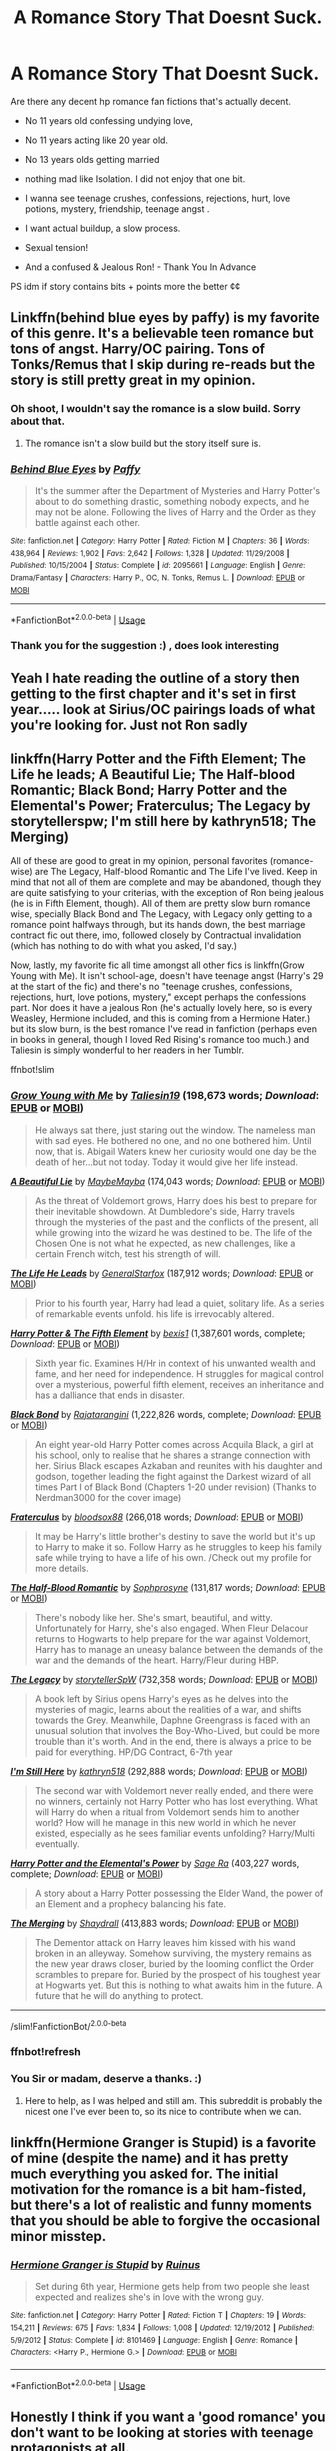 #+TITLE: A Romance Story That Doesnt Suck.

* A Romance Story That Doesnt Suck.
:PROPERTIES:
:Author: masitech
:Score: 10
:DateUnix: 1539461324.0
:DateShort: 2018-Oct-13
:FlairText: Request
:END:
Are there any decent hp romance fan fictions that's actually decent.

- No 11 years old confessing undying love,

- No 11 years acting like 20 year old.

- No 13 years olds getting married

- nothing mad like Isolation. I did not enjoy that one bit.

+ I wanna see teenage crushes, confessions, rejections, hurt, love potions, mystery, friendship, teenage angst .

+ I want actual buildup, a slow process.

+ Sexual tension!

+ And a confused & Jealous Ron! - Thank You In Advance

PS idm if story contains bits + points more the better ¢¢


** Linkffn(behind blue eyes by paffy) is my favorite of this genre. It's a believable teen romance but tons of angst. Harry/OC pairing. Tons of Tonks/Remus that I skip during re-reads but the story is still pretty great in my opinion.
:PROPERTIES:
:Author: Whapples
:Score: 4
:DateUnix: 1539465547.0
:DateShort: 2018-Oct-14
:END:

*** Oh shoot, I wouldn't say the romance is a slow build. Sorry about that.
:PROPERTIES:
:Author: Whapples
:Score: 2
:DateUnix: 1539465603.0
:DateShort: 2018-Oct-14
:END:

**** The romance isn't a slow build but the story itself sure is.
:PROPERTIES:
:Author: Microuwave
:Score: 2
:DateUnix: 1539503156.0
:DateShort: 2018-Oct-14
:END:


*** [[https://www.fanfiction.net/s/2095661/1/][*/Behind Blue Eyes/*]] by [[https://www.fanfiction.net/u/260132/Paffy][/Paffy/]]

#+begin_quote
  It's the summer after the Department of Mysteries and Harry Potter's about to do something drastic, something nobody expects, and he may not be alone. Following the lives of Harry and the Order as they battle against each other.
#+end_quote

^{/Site/:} ^{fanfiction.net} ^{*|*} ^{/Category/:} ^{Harry} ^{Potter} ^{*|*} ^{/Rated/:} ^{Fiction} ^{M} ^{*|*} ^{/Chapters/:} ^{36} ^{*|*} ^{/Words/:} ^{438,964} ^{*|*} ^{/Reviews/:} ^{1,902} ^{*|*} ^{/Favs/:} ^{2,642} ^{*|*} ^{/Follows/:} ^{1,328} ^{*|*} ^{/Updated/:} ^{11/29/2008} ^{*|*} ^{/Published/:} ^{10/15/2004} ^{*|*} ^{/Status/:} ^{Complete} ^{*|*} ^{/id/:} ^{2095661} ^{*|*} ^{/Language/:} ^{English} ^{*|*} ^{/Genre/:} ^{Drama/Fantasy} ^{*|*} ^{/Characters/:} ^{Harry} ^{P.,} ^{OC,} ^{N.} ^{Tonks,} ^{Remus} ^{L.} ^{*|*} ^{/Download/:} ^{[[http://www.ff2ebook.com/old/ffn-bot/index.php?id=2095661&source=ff&filetype=epub][EPUB]]} ^{or} ^{[[http://www.ff2ebook.com/old/ffn-bot/index.php?id=2095661&source=ff&filetype=mobi][MOBI]]}

--------------

*FanfictionBot*^{2.0.0-beta} | [[https://github.com/tusing/reddit-ffn-bot/wiki/Usage][Usage]]
:PROPERTIES:
:Author: FanfictionBot
:Score: 2
:DateUnix: 1539465614.0
:DateShort: 2018-Oct-14
:END:


*** Thank you for the suggestion :) , does look interesting
:PROPERTIES:
:Author: masitech
:Score: 2
:DateUnix: 1539465848.0
:DateShort: 2018-Oct-14
:END:


** Yeah I hate reading the outline of a story then getting to the first chapter and it's set in first year..... look at Sirius/OC pairings loads of what you're looking for. Just not Ron sadly
:PROPERTIES:
:Author: lolap2013
:Score: 4
:DateUnix: 1539467917.0
:DateShort: 2018-Oct-14
:END:


** linkffn(Harry Potter and the Fifth Element; The Life he leads; A Beautiful Lie; The Half-blood Romantic; Black Bond; Harry Potter and the Elemental's Power; Fraterculus; The Legacy by storytellerspw; I'm still here by kathryn518; The Merging)

All of these are good to great in my opinion, personal favorites (romance-wise) are The Legacy, Half-blood Romantic and The Life I've lived. Keep in mind that not all of them are complete and may be abandoned, though they are quite satisfying to your criterias, with the exception of Ron being jealous (he is in Fifth Element, though). All of them are pretty slow burn romance wise, specially Black Bond and The Legacy, with Legacy only getting to a romance point halfways through, but its hands down, the best marriage contract fic out there, imo, followed closely by Contractual invalidation (which has nothing to do with what you asked, I'd say.)

Now, lastly, my favorite fic all time amongst all other fics is linkffn(Grow Young with Me). It isn't school-age, doesn't have teenage angst (Harry's 29 at the start of the fic) and there's no "teenage crushes, confessions, rejections, hurt, love potions, mystery," except perhaps the confessions part. Nor does it have a jealous Ron (he's actually lovely here, so is every Weasley, Hermione included, and this is coming from a Hermione Hater.) but its slow burn, is the best romance I've read in fanfiction (perhaps even in books in general, though I loved Red Rising's romance too much.) and Taliesin is simply wonderful to her readers in her Tumblr.

ffnbot!slim
:PROPERTIES:
:Author: nauze18
:Score: 4
:DateUnix: 1539475381.0
:DateShort: 2018-Oct-14
:END:

*** [[https://www.fanfiction.net/s/11111990/1/][*/Grow Young with Me/*]] by [[https://www.fanfiction.net/u/997444/Taliesin19][/Taliesin19/]] (198,673 words; /Download/: [[http://www.ff2ebook.com/old/ffn-bot/index.php?id=11111990&source=ff&filetype=epub][EPUB]] or [[http://www.ff2ebook.com/old/ffn-bot/index.php?id=11111990&source=ff&filetype=mobi][MOBI]])

#+begin_quote
  He always sat there, just staring out the window. The nameless man with sad eyes. He bothered no one, and no one bothered him. Until now, that is. Abigail Waters knew her curiosity would one day be the death of her...but not today. Today it would give her life instead.
#+end_quote

[[https://www.fanfiction.net/s/12792189/1/][*/A Beautiful Lie/*]] by [[https://www.fanfiction.net/u/8784056/MaybeMayba][/MaybeMayba/]] (174,043 words; /Download/: [[http://www.ff2ebook.com/old/ffn-bot/index.php?id=12792189&source=ff&filetype=epub][EPUB]] or [[http://www.ff2ebook.com/old/ffn-bot/index.php?id=12792189&source=ff&filetype=mobi][MOBI]])

#+begin_quote
  As the threat of Voldemort grows, Harry does his best to prepare for their inevitable showdown. At Dumbledore's side, Harry travels through the mysteries of the past and the conflicts of the present, all while growing into the wizard he was destined to be. The life of the Chosen One is not what he expected, as new challenges, like a certain French witch, test his strength of will.
#+end_quote

[[https://www.fanfiction.net/s/13082443/1/][*/The Life He Leads/*]] by [[https://www.fanfiction.net/u/6194118/GeneralStarfox][/GeneralStarfox/]] (187,912 words; /Download/: [[http://www.ff2ebook.com/old/ffn-bot/index.php?id=13082443&source=ff&filetype=epub][EPUB]] or [[http://www.ff2ebook.com/old/ffn-bot/index.php?id=13082443&source=ff&filetype=mobi][MOBI]])

#+begin_quote
  Prior to his fourth year, Harry had lead a quiet, solitary life. As a series of remarkable events unfold. his life is irrevocably altered.
#+end_quote

[[https://www.fanfiction.net/s/4098039/1/][*/Harry Potter & The Fifth Element/*]] by [[https://www.fanfiction.net/u/815807/bexis1][/bexis1/]] (1,387,601 words, complete; /Download/: [[http://www.ff2ebook.com/old/ffn-bot/index.php?id=4098039&source=ff&filetype=epub][EPUB]] or [[http://www.ff2ebook.com/old/ffn-bot/index.php?id=4098039&source=ff&filetype=mobi][MOBI]])

#+begin_quote
  Sixth year fic. Examines H/Hr in context of his unwanted wealth and fame, and her need for independence. H struggles for magical control over a mysterious, powerful fifth element, receives an inheritance and has a dalliance that ends in disaster.
#+end_quote

[[https://www.fanfiction.net/s/9322278/1/][*/Black Bond/*]] by [[https://www.fanfiction.net/u/4648960/Rajatarangini][/Rajatarangini/]] (1,222,826 words, complete; /Download/: [[http://www.ff2ebook.com/old/ffn-bot/index.php?id=9322278&source=ff&filetype=epub][EPUB]] or [[http://www.ff2ebook.com/old/ffn-bot/index.php?id=9322278&source=ff&filetype=mobi][MOBI]])

#+begin_quote
  An eight year-old Harry Potter comes across Acquila Black, a girl at his school, only to realise that he shares a strange connection with her. Sirius Black escapes Azkaban and reunites with his daughter and godson, together leading the fight against the Darkest wizard of all times Part I of Black Bond (Chapters 1-20 under revision) (Thanks to Nerdman3000 for the cover image)
#+end_quote

[[https://www.fanfiction.net/s/7353678/1/][*/Fraterculus/*]] by [[https://www.fanfiction.net/u/1218850/bloodsox88][/bloodsox88/]] (266,018 words; /Download/: [[http://www.ff2ebook.com/old/ffn-bot/index.php?id=7353678&source=ff&filetype=epub][EPUB]] or [[http://www.ff2ebook.com/old/ffn-bot/index.php?id=7353678&source=ff&filetype=mobi][MOBI]])

#+begin_quote
  It may be Harry's little brother's destiny to save the world but it's up to Harry to make it so. Follow Harry as he struggles to keep his family safe while trying to have a life of his own. /Check out my profile for more details.
#+end_quote

[[https://www.fanfiction.net/s/12627473/1/][*/The Half-Blood Romantic/*]] by [[https://www.fanfiction.net/u/2303164/Sophprosyne][/Sophprosyne/]] (131,817 words; /Download/: [[http://www.ff2ebook.com/old/ffn-bot/index.php?id=12627473&source=ff&filetype=epub][EPUB]] or [[http://www.ff2ebook.com/old/ffn-bot/index.php?id=12627473&source=ff&filetype=mobi][MOBI]])

#+begin_quote
  There's nobody like her. She's smart, beautiful, and witty. Unfortunately for Harry, she's also engaged. When Fleur Delacour returns to Hogwarts to help prepare for the war against Voldemort, Harry has to manage an uneasy balance between the demands of the war and the demands of the heart. Harry/Fleur during HBP.
#+end_quote

[[https://www.fanfiction.net/s/9774121/1/][*/The Legacy/*]] by [[https://www.fanfiction.net/u/5180238/storytellerSpW][/storytellerSpW/]] (732,358 words; /Download/: [[http://www.ff2ebook.com/old/ffn-bot/index.php?id=9774121&source=ff&filetype=epub][EPUB]] or [[http://www.ff2ebook.com/old/ffn-bot/index.php?id=9774121&source=ff&filetype=mobi][MOBI]])

#+begin_quote
  A book left by Sirius opens Harry's eyes as he delves into the mysteries of magic, learns about the realities of a war, and shifts towards the Grey. Meanwhile, Daphne Greengrass is faced with an unusual solution that involves the Boy-Who-Lived, but could be more trouble than it's worth. And in the end, there is always a price to be paid for everything. HP/DG Contract, 6-7th year
#+end_quote

[[https://www.fanfiction.net/s/9704180/1/][*/I'm Still Here/*]] by [[https://www.fanfiction.net/u/4404355/kathryn518][/kathryn518/]] (292,888 words; /Download/: [[http://www.ff2ebook.com/old/ffn-bot/index.php?id=9704180&source=ff&filetype=epub][EPUB]] or [[http://www.ff2ebook.com/old/ffn-bot/index.php?id=9704180&source=ff&filetype=mobi][MOBI]])

#+begin_quote
  The second war with Voldemort never really ended, and there were no winners, certainly not Harry Potter who has lost everything. What will Harry do when a ritual from Voldemort sends him to another world? How will he manage in this new world in which he never existed, especially as he sees familiar events unfolding? Harry/Multi eventually.
#+end_quote

[[https://www.fanfiction.net/s/12798308/1/][*/Harry Potter and the Elemental's Power/*]] by [[https://www.fanfiction.net/u/9922227/Sage-Ra][/Sage Ra/]] (403,227 words, complete; /Download/: [[http://www.ff2ebook.com/old/ffn-bot/index.php?id=12798308&source=ff&filetype=epub][EPUB]] or [[http://www.ff2ebook.com/old/ffn-bot/index.php?id=12798308&source=ff&filetype=mobi][MOBI]])

#+begin_quote
  A story about a Harry Potter possessing the Elder Wand, the power of an Element and a prophecy balancing his fate.
#+end_quote

[[https://www.fanfiction.net/s/9720211/1/][*/The Merging/*]] by [[https://www.fanfiction.net/u/2102558/Shaydrall][/Shaydrall/]] (413,883 words; /Download/: [[http://www.ff2ebook.com/old/ffn-bot/index.php?id=9720211&source=ff&filetype=epub][EPUB]] or [[http://www.ff2ebook.com/old/ffn-bot/index.php?id=9720211&source=ff&filetype=mobi][MOBI]])

#+begin_quote
  The Dementor attack on Harry leaves him kissed with his wand broken in an alleyway. Somehow surviving, the mystery remains as the new year draws closer, buried by the looming conflict the Order scrambles to prepare for. Buried by the prospect of his toughest year at Hogwarts yet. But this is nothing to what awaits him in the future. A future that he will do anything to protect.
#+end_quote

--------------

/slim!FanfictionBot/^{2.0.0-beta}
:PROPERTIES:
:Author: FanfictionBot
:Score: 9
:DateUnix: 1539475818.0
:DateShort: 2018-Oct-14
:END:


*** ffnbot!refresh
:PROPERTIES:
:Author: nauze18
:Score: 1
:DateUnix: 1539475772.0
:DateShort: 2018-Oct-14
:END:


*** You Sir or madam, deserve a thanks. :)
:PROPERTIES:
:Author: masitech
:Score: 1
:DateUnix: 1539523743.0
:DateShort: 2018-Oct-14
:END:

**** Here to help, as I was helped and still am. This subreddit is probably the nicest one I've ever been to, so its nice to contribute when we can.
:PROPERTIES:
:Author: nauze18
:Score: 1
:DateUnix: 1539554175.0
:DateShort: 2018-Oct-15
:END:


** linkffn(Hermione Granger is Stupid) is a favorite of mine (despite the name) and it has pretty much everything you asked for. The initial motivation for the romance is a bit ham-fisted, but there's a lot of realistic and funny moments that you should be able to forgive the occasional minor misstep.
:PROPERTIES:
:Author: MindForgedManacle
:Score: 7
:DateUnix: 1539471635.0
:DateShort: 2018-Oct-14
:END:

*** [[https://www.fanfiction.net/s/8101469/1/][*/Hermione Granger is Stupid/*]] by [[https://www.fanfiction.net/u/971034/Ruinus][/Ruinus/]]

#+begin_quote
  Set during 6th year, Hermione gets help from two people she least expected and realizes she's in love with the wrong guy.
#+end_quote

^{/Site/:} ^{fanfiction.net} ^{*|*} ^{/Category/:} ^{Harry} ^{Potter} ^{*|*} ^{/Rated/:} ^{Fiction} ^{T} ^{*|*} ^{/Chapters/:} ^{19} ^{*|*} ^{/Words/:} ^{154,211} ^{*|*} ^{/Reviews/:} ^{675} ^{*|*} ^{/Favs/:} ^{1,834} ^{*|*} ^{/Follows/:} ^{1,008} ^{*|*} ^{/Updated/:} ^{12/19/2012} ^{*|*} ^{/Published/:} ^{5/9/2012} ^{*|*} ^{/Status/:} ^{Complete} ^{*|*} ^{/id/:} ^{8101469} ^{*|*} ^{/Language/:} ^{English} ^{*|*} ^{/Genre/:} ^{Romance} ^{*|*} ^{/Characters/:} ^{<Harry} ^{P.,} ^{Hermione} ^{G.>} ^{*|*} ^{/Download/:} ^{[[http://www.ff2ebook.com/old/ffn-bot/index.php?id=8101469&source=ff&filetype=epub][EPUB]]} ^{or} ^{[[http://www.ff2ebook.com/old/ffn-bot/index.php?id=8101469&source=ff&filetype=mobi][MOBI]]}

--------------

*FanfictionBot*^{2.0.0-beta} | [[https://github.com/tusing/reddit-ffn-bot/wiki/Usage][Usage]]
:PROPERTIES:
:Author: FanfictionBot
:Score: 2
:DateUnix: 1539471651.0
:DateShort: 2018-Oct-14
:END:


** Honestly I think if you want a 'good romance' you don't want to be looking at stories with teenage protagonists at all.
:PROPERTIES:
:Author: booksandpots
:Score: 2
:DateUnix: 1539508616.0
:DateShort: 2018-Oct-14
:END:


** My personal favorite is linkffn(Baby it's cold outside by Potato19)
:PROPERTIES:
:Author: iambeeblack
:Score: 2
:DateUnix: 1539543822.0
:DateShort: 2018-Oct-14
:END:

*** [[https://www.fanfiction.net/s/12296750/1/][*/Baby, It's Cold Outside/*]] by [[https://www.fanfiction.net/u/5594536/Potato19][/Potato19/]]

#+begin_quote
  Set during OOTP. The story of how Hermione's innocent suggestion of running a Secret Santa with the DA leads to the ultimate search for the perfect presents, an unexpected change in holiday plans, late-night mistletoe-kisses and revelations of profound feelings hidden deep down. Total HHr.
#+end_quote

^{/Site/:} ^{fanfiction.net} ^{*|*} ^{/Category/:} ^{Harry} ^{Potter} ^{*|*} ^{/Rated/:} ^{Fiction} ^{T} ^{*|*} ^{/Chapters/:} ^{12} ^{*|*} ^{/Words/:} ^{75,620} ^{*|*} ^{/Reviews/:} ^{147} ^{*|*} ^{/Favs/:} ^{628} ^{*|*} ^{/Follows/:} ^{302} ^{*|*} ^{/Updated/:} ^{1/3/2017} ^{*|*} ^{/Published/:} ^{12/29/2016} ^{*|*} ^{/Status/:} ^{Complete} ^{*|*} ^{/id/:} ^{12296750} ^{*|*} ^{/Language/:} ^{English} ^{*|*} ^{/Genre/:} ^{Romance/Family} ^{*|*} ^{/Characters/:} ^{Harry} ^{P.,} ^{Hermione} ^{G.} ^{*|*} ^{/Download/:} ^{[[http://www.ff2ebook.com/old/ffn-bot/index.php?id=12296750&source=ff&filetype=epub][EPUB]]} ^{or} ^{[[http://www.ff2ebook.com/old/ffn-bot/index.php?id=12296750&source=ff&filetype=mobi][MOBI]]}

--------------

*FanfictionBot*^{2.0.0-beta} | [[https://github.com/tusing/reddit-ffn-bot/wiki/Usage][Usage]]
:PROPERTIES:
:Author: FanfictionBot
:Score: 2
:DateUnix: 1539543838.0
:DateShort: 2018-Oct-14
:END:


** [deleted]
:PROPERTIES:
:Score: -1
:DateUnix: 1539463516.0
:DateShort: 2018-Oct-14
:END:

*** Lol I did say nothing mad like isolation - I didn't enjoy it :( felt it was too heavy.
:PROPERTIES:
:Author: masitech
:Score: 6
:DateUnix: 1539463760.0
:DateShort: 2018-Oct-14
:END:

**** OMG IM SORRY LOL I CLEAN SKIPPED OVER THAT IDK WHY
:PROPERTIES:
:Author: ministrike4
:Score: 2
:DateUnix: 1539468588.0
:DateShort: 2018-Oct-14
:END:
